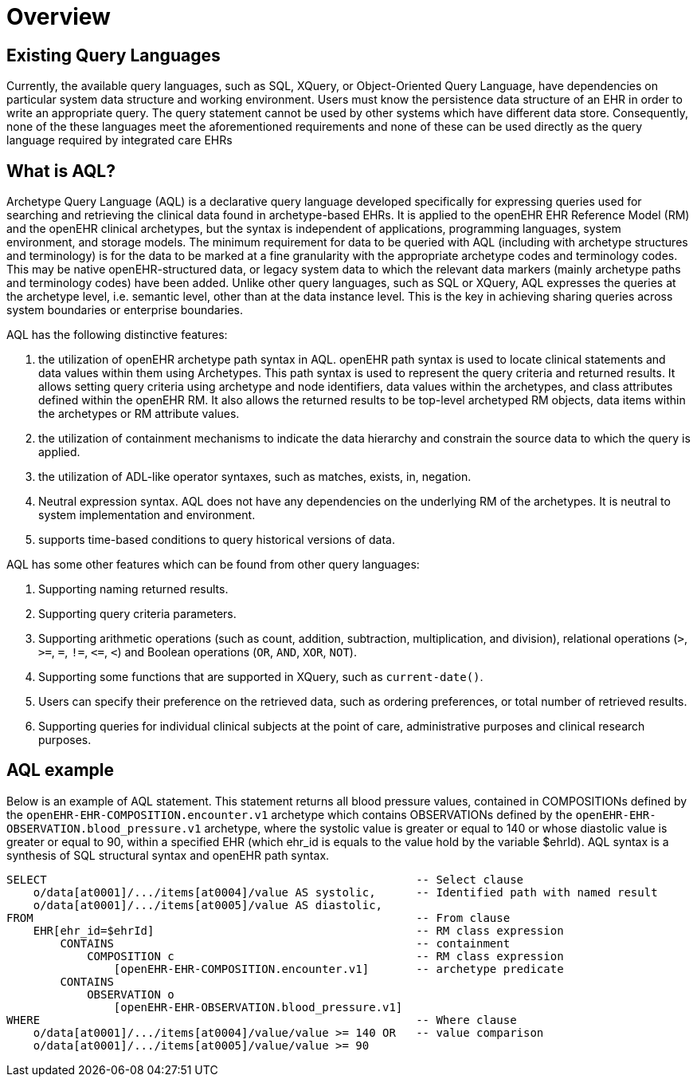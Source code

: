 = Overview

== Existing Query Languages

Currently, the available query languages, such as SQL, XQuery, or Object-Oriented Query Language, have dependencies on particular system data structure and working environment. Users must know the persistence data structure of an EHR in order to write an appropriate query. The query statement cannot be used by other systems which have different data store. Consequently, none of the these languages meet the aforementioned requirements and none of these can be used directly as the query language required by integrated care EHRs

== What is AQL?

Archetype Query Language (AQL) is a declarative query language developed specifically for expressing queries used for searching and retrieving the clinical data found in archetype-based EHRs. It is applied to the openEHR EHR Reference Model (RM) and the openEHR clinical archetypes, but the syntax is independent of applications, programming languages, system environment, and storage models. The minimum requirement for data to be queried with AQL (including with archetype structures and terminology) is for the data to be marked at a fine granularity with the appropriate archetype codes and terminology codes. This may be native openEHR-structured data, or legacy system data to which the relevant data markers (mainly archetype paths and terminology codes) have been added. Unlike other query languages, such as SQL or XQuery, AQL expresses the queries at the archetype level, i.e. semantic level, other than at the data instance level. This is the key in achieving sharing queries across system boundaries or enterprise boundaries.

AQL has the following distinctive features:

. the utilization of openEHR archetype path syntax in AQL. openEHR path syntax is used to locate clinical statements and data values within them using Archetypes. This path syntax is used to represent the query criteria and returned results. It allows setting query criteria using archetype and node identifiers, data values within the archetypes, and class attributes defined within the openEHR RM. It also allows the returned results to be top-level archetyped RM objects, data items within the archetypes or RM attribute values.
. the utilization of containment mechanisms to indicate the data hierarchy and constrain the source data to which the query is applied.
. the utilization of ADL-like operator syntaxes, such as matches, exists, in, negation.
. Neutral expression syntax. AQL does not have any dependencies on the underlying RM of the archetypes. It is neutral to system implementation and environment.
. supports time-based conditions to query historical versions of data.

AQL has some other features which can be found from other query languages:

. Supporting naming returned results.
. Supporting query criteria parameters.
. Supporting arithmetic operations (such as count, addition, subtraction, multiplication, and division), relational operations (`>`, `>=`, `=`, `!=`, `\<=`, `<`) and Boolean operations (`OR`, `AND`, `XOR`, `NOT`).
. Supporting some functions that are supported in XQuery, such as `current-date()`.
. Users can specify their preference on the retrieved data, such as ordering preferences, or total number of retrieved results.
. Supporting queries for individual clinical subjects at the point of care, administrative purposes and clinical research purposes.

== AQL example

Below is an example of AQL statement. This statement returns all blood pressure values, contained in COMPOSITIONs defined by the `openEHR-EHR-COMPOSITION.encounter.v1` archetype which contains OBSERVATIONs defined by the `openEHR-EHR-OBSERVATION.blood_pressure.v1` archetype, where the systolic value is greater or equal to 140 or whose diastolic value is greater or equal to 90, within a specified EHR (which ehr_id is equals to the value hold by the variable $ehrId). AQL syntax is a synthesis of SQL structural syntax and openEHR path syntax.

----
SELECT                                                       -- Select clause
    o/data[at0001]/.../items[at0004]/value AS systolic,      -- Identified path with named result
    o/data[at0001]/.../items[at0005]/value AS diastolic,
FROM                                                         -- From clause
    EHR[ehr_id=$ehrId]                                       -- RM class expression
        CONTAINS                                             -- containment
            COMPOSITION c                                    -- RM class expression
                [openEHR-EHR-COMPOSITION.encounter.v1]       -- archetype predicate
        CONTAINS
            OBSERVATION o
                [openEHR-EHR-OBSERVATION.blood_pressure.v1]
WHERE                                                        -- Where clause
    o/data[at0001]/.../items[at0004]/value/value >= 140 OR   -- value comparison
    o/data[at0001]/.../items[at0005]/value/value >= 90
----
